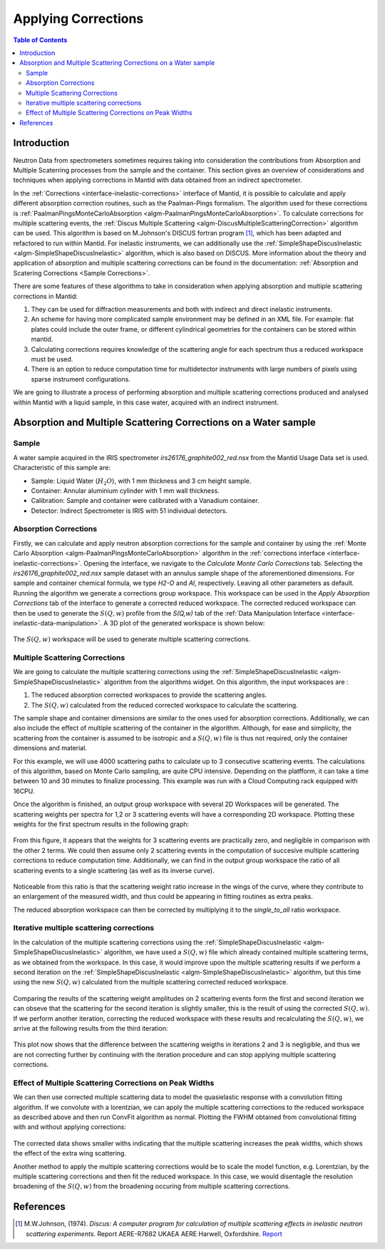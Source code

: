 ﻿.. _applying_corrections:


Applying Corrections
====================

.. contents:: Table of Contents
  :local:

Introduction
------------

Neutron Data from spectrometers sometimes requires taking into consideration the contributions from Absorption and Multiple
Scaterring processes from the sample and the container. This section gives an overview of considerations and techniques when applying corrections in Mantid with data obtained
from an indirect spectrometer.

In the :ref:`Corrections <interface-inelastic-corrections>` interface of Mantid, it is possible to calculate and apply different absorption correction routines, such as the Paalman-Pings
formalism. The algorithm used for these corrections is :ref:`PaalmanPingsMonteCarloAbsorption <algm-PaalmanPingsMonteCarloAbsorption>`.
To calculate corrections for multiple scattering events, the :ref:`Discus Multiple Scattering <algm-DiscusMultipleScatteringCorrection>` algorithm can be used.
This algorithm is based on M.Johnson's DISCUS fortran program [1]_, which has been adapted and refactored to run within Mantid.
For inelastic instruments, we can additionally use the :ref:`SimpleShapeDiscusInelastic <algm-SimpleShapeDiscusInelastic>` algorithm, which is also based on DISCUS.
More information about the theory and application of absorption and multiple scattering corrections can be found in the documentation: :ref:`Absorption and Scatering Corrections <Sample Corrections>`.

There are some features of these algorithms to take in consideration when applying absorption and multiple scattering corrections in Mantid:

1. They can be used for diffraction measurements and both with indirect and direct inelastic instruments.

2. An scheme for having more complicated sample environment may be defined in an XML file. For example: flat plates could include the outer frame, or different cylindrical geometries for
   the containers can be stored within mantid.

3. Calculating corrections requires knowledge of the scattering angle for each spectrum thus a reduced workspace must be used.

4. There is an option to reduce computation time for multidetector instruments with large numbers of pixels using sparse instrument configurations.

We are going to illustrate a process of performing absorption and multiple scattering corrections produced and analysed within Mantid with a liquid sample, in this case water, acquired with an indirect instrument.

Absorption and Multiple Scattering Corrections on a Water sample
----------------------------------------------------------------
Sample
^^^^^^
A water sample acquired in the IRIS spectrometer `irs26176_graphite002_red.nsx` from the Mantid Usage Data set is used.
Characteristic of this sample are:

- Sample: Liquid Water (:math:`H_2O`), with 1 mm thickness  and 3 cm height sample.

- Container: Annular aluminium cylinder with 1 mm wall thickness.

- Calibration: Sample and container were calibrated with a Vanadium container.

- Detector: Indirect Spectrometer is IRIS with 51 individual detectors.

Absorption Corrections
^^^^^^^^^^^^^^^^^^^^^^

Firstly, we can calculate and apply neutron absorption corrections for the sample and container by using the  :ref:`Monte Carlo Absorption <algm-PaalmanPingsMonteCarloAbsorption>`
algorithm in the :ref:`corrections interface <interface-inelastic-corrections>`. Opening the interface, we navigate to the
`Calculate Monte Carlo Corrections` tab. Selecting the `irs26176_graphite002_red.nsx` sample dataset with an annulus sample shape of the aforementioned dimensions.
For sample and container chemical formula, we type `H2-O` and `Al`, respectively. Leaving all other parameters as default.
Running the algorithm we generate a corrections group workspace. This workspace can be used in the `Apply Absorption Corrections` tab of the interface
to generate a corrected reduced workspace.
The corrected reduced workspace can then be used to generate the :math:`S(Q,w)` profile from the `S(Q,w)` tab of the :ref:`Data Manipulation Interface <interface-inelastic-data-manipulation>`.
A 3D plot of the generated workspace is shown below:

.. figure:: ../images/water_sqw_corrected_for_absorption.png
   :alt: water_sqw_corrected_for_absorption.png

The :math:`S(Q,w)` workspace will be used to generate multiple scattering corrections.

Multiple Scattering Corrections
^^^^^^^^^^^^^^^^^^^^^^^^^^^^^^^
We are going to calculate the multiple scattering corrections using the :ref:`SimpleShapeDiscusInelastic <algm-SimpleShapeDiscusInelastic>` algorithm from the algorithms widget.
On this algorithm, the input workspaces are :

1. The reduced absorption corrected workspaces to provide the scattering angles.

2. The :math:`S(Q,w)` calculated from the reduced corrected workspace to calculate the scattering.

The sample shape and container dimensions are similar to the ones used for absorption corrections.
Additionally, we can also include the effect of multiple scattering of the container in the algorithm. Although, for ease and simplicity,
the scattering from the container is assumed to be isotropic and a :math:`S(Q,w)` file is thus not required, only the container dimensions and material.

For this example, we will use 4000 scattering paths to calculate up to 3 consecutive scattering events. The calculations of this algorithm, based on Monte Carlo sampling,
are quite CPU intensive. Depending on the platfform, it can take a time between 10 and 30 minutes to finalize processing. This example was run
with a Cloud Computing rack equipped with 16CPU.

Once the algorithm is finished, an output group workspace with several 2D Workspaces will be generated.
The scattering weights per spectra for 1,2 or 3 scattering events will have a corresponding 2D workspace.
Plotting these weights for the first spectrum results in the following graph:

.. figure:: ../images/Multiple_Scattering_for_Spectrum_1.png
   :alt: Multiple_Scattering_for_Spectrum_1.png

From this figure, it appears that the weights for 3 scattering events are practically zero, and negligible in comparison with the other 2 terms.
We could then assume only 2 scattering events in the computation of succesive multiple scattering corrections to reduce computation time.
Additionally, we can find in the output group workspace the ratio of all scattering events to a single scattering (as well as its inverse curve).

.. figure:: ../images/Ratio_all_to_single.png
   :alt: Ratio_all_to_single.png

Noticeable from this ratio is that the scattering weight ratio increase in the wings of the curve, where they contribute to an enlargement of the
measured width, and thus could be appearing in fitting routines as extra peaks.

The reduced absorption workspace can then be corrected by multiplying it to the `single_to_all` ratio workspace.

.. figure:: ../images/Starting_and_multiple_scattering_corrected_data_for_spectrum_1.png
   :alt: Starting_and_multiple_scattering_corrected_data_for_spectrum_1.png


Iterative multiple scattering corrections
^^^^^^^^^^^^^^^^^^^^^^^^^^^^^^^^^^^^^^^^^
In the calculation of the multiple scattering corrections using the :ref:`SimpleShapeDiscusInelastic <algm-SimpleShapeDiscusInelastic>` algorithm, we have
used a :math:`S(Q,w)` file which already contained multiple scattering terms, as we obtained from the workspace.
In this case, it would improve upon the multiple scattering results if we perform a second iteration on the :ref:`SimpleShapeDiscusInelastic <algm-SimpleShapeDiscusInelastic>` algorithm,
but this time using the new :math:`S(Q,w)` calculated from the multiple scattering corrected reduced workspace.

.. figure:: ../images/Scatterings_for_iterations_1_2.png
   :alt: Scatterings_for_iterations_1_2.png.png

Comparing the results of the scattering weight amplitudes on 2 scattering events form the first and second iteration we can obseve
that the scattering for the second iteration is slightly smaller, this is the result of using the corrected :math:`S(Q,w)`.
If we perform another iteration, correcting the reduced workspace with these results and recalculating the :math:`S(Q,w)`, we arrive
at the following results from the third iteration:

.. figure:: ../images/Scatterings_for_iterations_2_3.png
   :alt: Scatterings_for_iterations_2_3.png

This plot now shows that the difference between the scattering weigths in iterations 2 and 3 is negligible, and thus we are not
correcting further by continuing with the iteration procedure and can stop applying multiple scattering corrections.

Effect of Multiple Scattering Corrections on Peak Widths
^^^^^^^^^^^^^^^^^^^^^^^^^^^^^^^^^^^^^^^^^^^^^^^^^^^^^^^^
We can then use corrected multiple scattering data to model the quasielastic response with a convolution fitting algorithm.
If we convolute with a lorentzian, we can apply the multiple scattering corrections to the reduced workspace as described above
and then run ConvFit algorithm as normal.
Plotting the FWHM obtained from convolutional fitting with and without applying corrections:

.. figure:: ../images/FWHM_for_Water_with_without_multiple_scattering_corrections.png
   :alt: FWHM_for_Water_with_without_multiple_scattering_corrections.png

The corrected data shows smaller withs indicating that the multiple scattering increases the peak widths, which shows the effect of the extra wing scattering.

Another method to apply the multiple scattering corrections would be to scale the model function, e.g. Lorentzian, by the multiple scattering corrections
and then fit the reduced workspace. In this case, we would disentagle the resolution broadening of the :math:`S(Q,w)` from the broadening occuring
from multiple scattering corrections.


References
----------

.. [1]  M.W.Johnson, (1974). *Discus: A computer program for calculation of multiple scattering effects in inelastic neutron scattering experiments*. Report AERE-R7682 UKAEA AERE Harwell, Oxfordshire. `Report <https://www.isis.stfc.ac.uk/Pages/discus-manual6827.pdf>`__

.. categories:: Techniques
